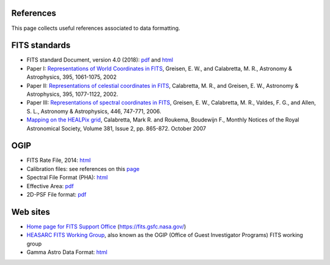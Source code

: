 .. Licensed under a 3-clause BSD style license - see LICENSE.rst

==========
References
==========

This page collects useful references associated to data formatting.

==============
FITS standards
==============
- FITS standard Document, version 4.0 (2018): `pdf <https://fits.gsfc.nasa.gov/standard40/fits_standard40aa-le.pdf>`_ and `html <https://fits.gsfc.nasa.gov/fits_standard.html>`_
- Paper I: `Representations of World Coordinates in FITS <https://www.aanda.org/articles/aa/pdf/2002/45/aah3859.pdf>`_, Greisen, E. W., and Calabretta, M. R., Astronomy & Astrophysics, 395, 1061-1075, 2002
- Paper II: `Representations of celestial coordinates in FITS <https://www.aanda.org/articles/aa/pdf/2002/45/aah3860.pdf>`_, Calabretta, M. R., and Greisen, E. W., Astronomy & Astrophysics, 395, 1077-1122, 2002.
- Paper III: `Representations of spectral coordinates in FITS <https://www.aanda.org/articles/aa/pdf/2006/05/aa3818-05.pdf>`_, Greisen, E. W., Calabretta, M. R., Valdes, F. G., and Allen, S. L., Astronomy & Astrophysics, 446, 747-771, 2006.
- `Mapping on the HEALPix grid <https://ui.adsabs.harvard.edu/abs/2007MNRAS.381..865C/abstract>`_, Calabretta, Mark R. and Roukema, Boudewijn F., Monthly Notices of the Royal Astronomical Society, Volume 381, Issue 2, pp. 865-872. October 2007

====
OGIP
====
- FITS Rate File, 2014: `html <https://heasarc.gsfc.nasa.gov/docs/heasarc/ofwg/docs/rates/ogip_93_003/ogip_93_003.html>`_
- Calibration files: see references on this `page <https://heasarc.gsfc.nasa.gov/docs/heasarc/caldb/caldb_doc.html>`_
- Spectral File Format (PHA): `html <https://heasarc.gsfc.nasa.gov/docs/heasarc/ofwg/docs/spectra/ogip_92_007/node5.html>`_
- Effective Area: `pdf <https://heasarc.gsfc.nasa.gov/docs/heasarc/caldb/docs/memos/cal_gen_92_019/cal_gen_92_019.pdf>`_
- 2D-PSF File format: `pdf <https://heasarc.gsfc.nasa.gov/docs/heasarc/caldb/docs/memos/cal_gen_92_027/cal_gen_92_027.pdf>`_

=========
Web sites
=========
- `Home page for FITS Support Office <https://fits.gsfc.nasa.gov/>`_ (https://fits.gsfc.nasa.gov/)
- `HEASARC FITS Working Group <https://heasarc.gsfc.nasa.gov/docs/heasarc/ofwg/ofwg_intro.html>`_, also known as the OGIP (Office of Guest Investigator Programs) FITS working group
- Gamma Astro Data Format: `html <https://gamma-astro-data-formats.readthedocs.io/>`_
